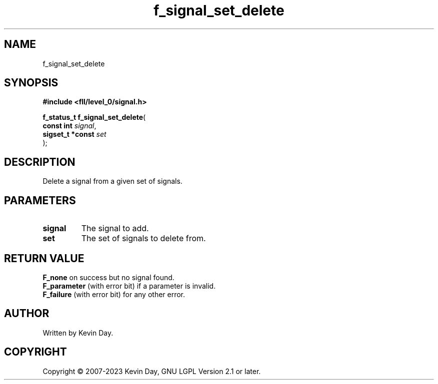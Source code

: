 .TH f_signal_set_delete "3" "July 2023" "FLL - Featureless Linux Library 0.6.8" "Library Functions"
.SH "NAME"
f_signal_set_delete
.SH SYNOPSIS
.nf
.B #include <fll/level_0/signal.h>
.sp
\fBf_status_t f_signal_set_delete\fP(
    \fBconst int       \fP\fIsignal\fP,
    \fBsigset_t *const \fP\fIset\fP
);
.fi
.SH DESCRIPTION
.PP
Delete a signal from a given set of signals.
.SH PARAMETERS
.TP
.B signal
The signal to add.

.TP
.B set
The set of signals to delete from.

.SH RETURN VALUE
.PP
\fBF_none\fP on success but no signal found.
.br
\fBF_parameter\fP (with error bit) if a parameter is invalid.
.br
\fBF_failure\fP (with error bit) for any other error.
.SH AUTHOR
Written by Kevin Day.
.SH COPYRIGHT
.PP
Copyright \(co 2007-2023 Kevin Day, GNU LGPL Version 2.1 or later.
